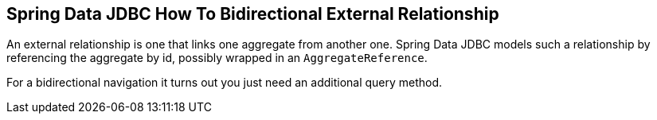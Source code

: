 == Spring Data JDBC How To Bidirectional External Relationship

An external relationship is one that links one aggregate from another one.
Spring Data JDBC models such a relationship by referencing the aggregate by id, possibly wrapped in an `AggregateReference`.

For a bidirectional navigation it turns out you just need an additional query method.